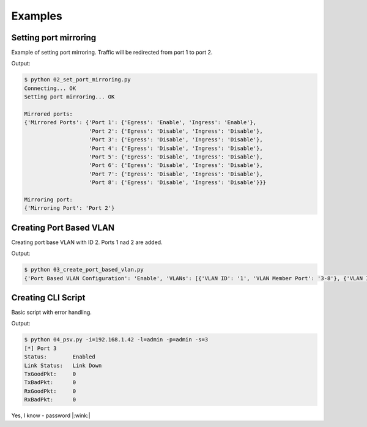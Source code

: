 ========
Examples
========

Setting port mirroring
======================

Example of setting port mirroring. Traffic will be redirected from port 1 to port 2.

.. literalinclude :: ../../examples/02_set_port_mirroring.py
   :language: python

Output:

.. code::

   $ python 02_set_port_mirroring.py
   Connecting... OK
   Setting port mirroring... OK

   Mirrored ports:
   {'Mirrored Ports': {'Port 1': {'Egress': 'Enable', 'Ingress': 'Enable'},
                       'Port 2': {'Egress': 'Disable', 'Ingress': 'Disable'},
                       'Port 3': {'Egress': 'Disable', 'Ingress': 'Disable'},
                       'Port 4': {'Egress': 'Disable', 'Ingress': 'Disable'},
                       'Port 5': {'Egress': 'Disable', 'Ingress': 'Disable'},
                       'Port 6': {'Egress': 'Disable', 'Ingress': 'Disable'},
                       'Port 7': {'Egress': 'Disable', 'Ingress': 'Disable'},
                       'Port 8': {'Egress': 'Disable', 'Ingress': 'Disable'}}}

   Mirroring port:
   {'Mirroring Port': 'Port 2'}



Creating Port Based VLAN
========================

Creating port base VLAN with ID 2. Ports 1 nad 2 are added.

.. literalinclude :: ../../examples/03_create_port_based_vlan.py
   :language: python

Output:

.. code::

   $ python 03_create_port_based_vlan.py
   {'Port Based VLAN Configuration': 'Enable', 'VLANs': [{'VLAN ID': '1', 'VLAN Member Port': '3-8'}, {'VLAN ID': '2', 'VLAN Member Port': '1-2'}]}wink:|


Creating CLI Script
===================

Basic script with error handling.

.. literalinclude :: ../../examples/04_psv.py
   :language: python

Output:

.. code::

   $ python 04_psv.py -i=192.168.1.42 -l=admin -p=admin -s=3
   [*] Port 3
   Status:        Enabled
   Link Status:   Link Down
   TxGoodPkt:     0
   TxBadPkt:      0
   RxGoodPkt:     0
   RxBadPkt:      0


Yes, I know - password |:wink:|
